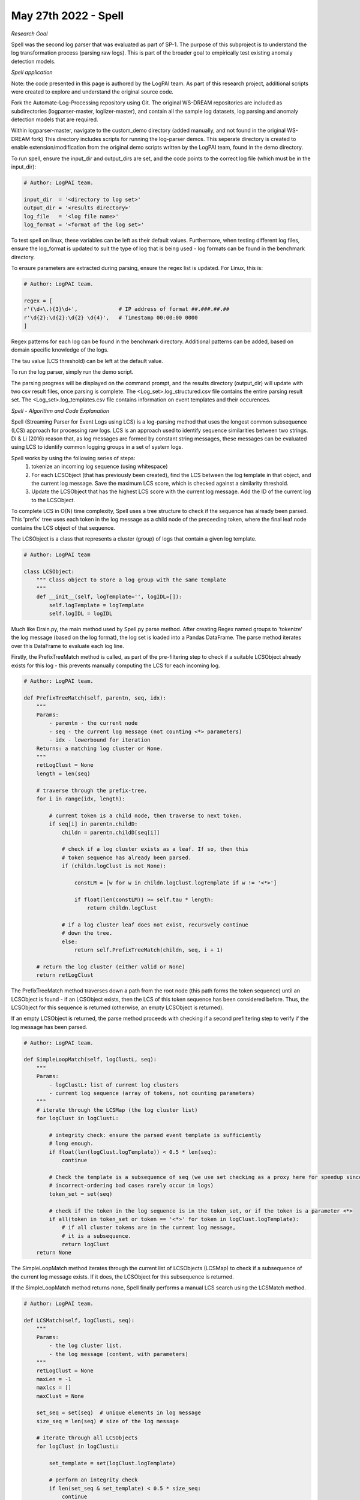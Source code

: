 May 27th 2022 - Spell 
===================================================================================
| *Research Goal* 
Spell was the second log parser that was evaluated as part of SP-1. The purpose of 
this subproject is to understand the log transformation process (parsing raw logs). 
This is part of the broader goal to empirically test existing anomaly detection 
models. 

| *Spell application* 

Note: the code presented in this page is authored by the LogPAI team. As part of this 
research project, additional scripts were created to explore and understand the original 
source code. 

Fork the Automate-Log-Processing repository using Git. The original WS-DREAM repositories
are included as subdirectories (logparser-master, loglizer-master), and contain all the 
sample log datasets, log parsing and anomaly detection models that are required. 

Within logparser-master, navigate to the custom_demo directory (added manually, and not
found in the original WS-DREAM fork) This directory includes scripts for running the log-parser demos. 
This seperate directory is created to enable extension/modification from the original 
demo scripts written by the LogPAI team, found in the demo directory. 

To run spell, ensure the input_dir and output_dirs are set, and the code points to the 
correct log file (which must be in the input_dir): 

.. code-block:: python 

    # Author: LogPAI team. 

    input_dir  = '<directory to log set>' 
    output_dir = '<results directory>'
    log_file   = '<log file name>'
    log_format = '<format of the log set>'

To test spell on linux, these variables can be left as their default values.
Furthermore, when testing different log files, ensure the log_format is updated to suit 
the type of log that is being used - log formats can be found in the benchmark directory. 

To ensure parameters are extracted during parsing, ensure the regex list is updated. For 
Linux, this is:

.. code-block:: python 
    
    # Author: LogPAI team. 

    regex = [
    r'(\d+\.){3}\d+',             # IP address of format ##.###.##.##
    r'\d{2}:\d{2}:\d{2} \d{4}',   # Timestamp 00:00:00 0000
    ]

Regex patterns for each log can be found in the benchmark directory. Additional patterns 
can be added, based on domain specific knowledge of the logs. 

The tau value (LCS threshold) can be left at the default value. 

To run the log parser, simply run the demo script. 

.. code-block:: shell 
    python3 customSpellDemo.py 

The parsing progress will be displayed on the command prompt, and the results directory 
(output_dir) will update with two csv result files, once parsing is complete. The 
<Log_set>.log_structured.csv file contains the entire parsing result set. The 
<Log_set>.log_templates.csv file contains information on event templates and their occurences. 

| *Spell - Algorithm and Code Explanation* 

Spell (Streaming Parser for Event Logs using LCS) is a log-parsing method that uses 
the longest common subsequence (LCS) approach for processing raw logs. LCS is an approach used 
to identify sequence similarities between two strings. Di & Li (2016) reason that, as log messages
are formed by constant string messages, these messages can be evaluated using LCS to identify 
common logging groups in a set of system logs. 

Spell works by using the following series of steps: 
    1. tokenize an incoming log sequence (using whitespace)
    2. For each LCSObject (that has previously been created), find the LCS between  
       the log template in that object, and the current log message. Save the maximum 
       LCS score, which is checked against a similarity threshold. 
    3. Update the LCSObject that has the highest LCS score with the current log message. 
       Add the ID of the current log to the LCSObject. 

To complete LCS in O(N) time complexity, Spell uses a tree structure to check if the 
sequence has already been parsed. This 'prefix' tree uses each token in the log 
message as a child node of the preceeding token, where the final leaf node contains the 
LCS object of that sequence. 

The LCSObject is a class that represents a cluster (group) of logs that contain 
a given log template.  

.. code-block:: python 

    # Author: LogPAI team

    class LCSObject:
        """ Class object to store a log group with the same template
        """
        def __init__(self, logTemplate='', logIDL=[]):
            self.logTemplate = logTemplate
            self.logIDL = logIDL

Much like Drain.py, the main method used by Spell.py parse method. After creating Regex 
named groups to 'tokenize' the log message (based on the log format), the log set is 
loaded into a Pandas DataFrame. The parse method iterates over this DataFrame to evaluate 
each log line. 

Firstly, the PrefixTreeMatch method is called, as part of the pre-filtering step to check 
if a suitable LCSObject already exists for this log - this prevents manually computing the 
LCS for each incoming log. 

.. code-block:: python 

    # Author: LogPAI team. 

    def PrefixTreeMatch(self, parentn, seq, idx):
        """
        Params: 
            - parentn - the current node 
            - seq - the current log message (not counting <*> parameters)
            - idx - lowerbound for iteration 
        Returns: a matching log cluster or None. 
        """
        retLogClust = None
        length = len(seq)

        # traverse through the prefix-tree. 
        for i in range(idx, length):
            
            # current token is a child node, then traverse to next token.
            if seq[i] in parentn.childD: 
                childn = parentn.childD[seq[i]]
                
                # check if a log cluster exists as a leaf. If so, then this
                # token sequence has already been parsed. 
                if (childn.logClust is not None):
                    
                    constLM = [w for w in childn.logClust.logTemplate if w != '<*>']
                    
                    if float(len(constLM)) >= self.tau * length:
                        return childn.logClust

                # if a log cluster leaf does not exist, recursvely continue 
                # down the tree.
                else:
                    return self.PrefixTreeMatch(childn, seq, i + 1)

        # return the log cluster (either valid or None)
        return retLogClust

The PrefixTreeMatch method traverses down a path from the root node (this path 
forms the token sequence) until an LCSObject is found - if an LCSObject exists, then the 
LCS of this token sequence has been considered before. Thus, the LCSObject for this 
sequence is returned (otherwise, an empty LCSObject is returned). 

If an empty LCSObject is returned, the parse method proceeds with checking if a second 
prefiltering step to verify if the log message has been parsed. 

.. code-block:: python 

    # Author: LogPAI team. 

    def SimpleLoopMatch(self, logClustL, seq):
        """
        Params:
            - logClustL: list of current log clusters
            - current log sequence (array of tokens, not counting parameters)
        """
        # iterate through the LCSMap (the log cluster list) 
        for logClust in logClustL:

            # integrity check: ensure the parsed event template is sufficiently 
            # long enough. 
            if float(len(logClust.logTemplate)) < 0.5 * len(seq):
                continue
                
            # Check the template is a subsequence of seq (we use set checking as a proxy here for speedup since
            # incorrect-ordering bad cases rarely occur in logs)
            token_set = set(seq)

            # check if the token in the log sequence is in the token_set, or if the token is a parameter <*>  
            if all(token in token_set or token == '<*>' for token in logClust.logTemplate):
                # if all cluster tokens are in the current log message, 
                # it is a subsequence. 
                return logClust
        return None

The SimpleLoopMatch method iterates through the current list of LCSObjects (LCSMap) to check if a subsequence of 
the current log message exists. If it does, the LCSObject for this subsequence is returned. 

If the SimpleLoopMatch method returns none, Spell finally performs a manual LCS search using the LCSMatch 
method. 

.. code-block:: python 

    # Author: LogPAI team. 

    def LCSMatch(self, logClustL, seq):
        """
        Params:
            - the log cluster list. 
            - the log message (content, with parameters)
        """
        retLogClust = None
        maxLen = -1 
        maxlcs = []
        maxClust = None

        set_seq = set(seq)  # unique elements in log message 
        size_seq = len(seq) # size of the log message 

        # iterate through all LCSObjects
        for logClust in logClustL:

            set_template = set(logClust.logTemplate) 

            # perform an integrity check
            if len(set_seq & set_template) < 0.5 * size_seq:
                continue

            # get the LCS for this log sequence, and the current log template. 
            lcs = self.LCS(seq, logClust.logTemplate)

            # check if this is the largest LCS. 
            if len(lcs) > maxLen or (len(lcs) == maxLen and len(logClust.logTemplate) < len(maxClust.logTemplate)):
                maxLen = len(lcs)
                maxlcs = lcs
                maxClust = logClust

        # perform the integrity check with the LCS threshold.
        if float(maxLen) >= self.tau * size_seq:
            retLogClust = maxClust

        # return this log cluster (none, if the above check fails)
        return retLogClust

The LCS match method fulfils the second step in the three step process outlined above. 

After this function, if a suitable LCSObject is not found, then a new LCSObject is created for this log sequence 
(all pre-filtering and manual LCS checks have failed, so this log sequence currently unique). This new LCSObject 
is appended to the LCSMap. The prefix-tree is updated, so this log sequence can be checked in future iterations. 

If LCSMatch returns a suitable LCSObject, then a getTemplate method is used to get an updated log template. The prefix
tree is also updated to include this new sequence. 

| *Results* 


